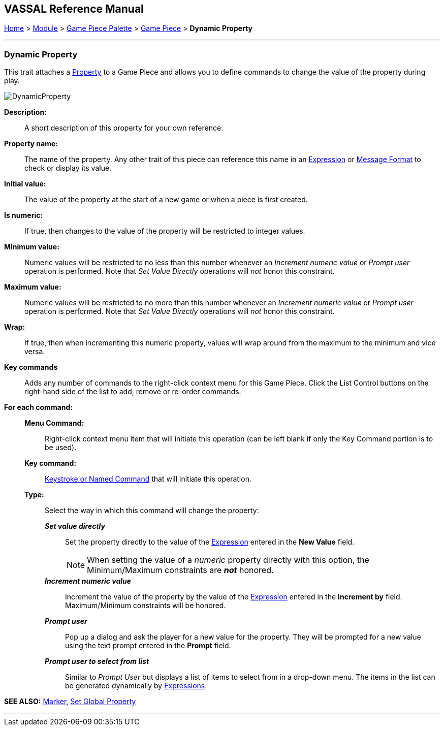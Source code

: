 == VASSAL Reference Manual
[#top]

[.small]#<<index.adoc#toc,Home>> > <<GameModule.adoc#top,Module>> > <<PieceWindow.adoc#top,Game Piece Palette>> > <<GamePiece.adoc#top,Game Piece>> > *Dynamic Property*#

'''''

=== Dynamic Property

This trait attaches a <<Properties.adoc#top,Property>> to a Game Piece and allows you to define commands to change the value of the property during play.

image:images/DynamicProperty.png[]

*Description:*:: A short description of this property for your own reference.

*Property name:*::  The name of the property.
Any other trait of this piece can reference this name in an <<Expression.adoc#top,Expression>> or <<MessageFormat.adoc#top,Message Format>> to check or display its value.

*Initial value:*::  The value of the property at the start of a new game or when a piece is first created.

*Is numeric:*::  If true, then changes to the value of the property will be restricted to integer values.

*Minimum value:*::  Numeric values will be restricted to no less than this number whenever an _Increment numeric value_ or _Prompt user_ operation is performed.
Note that _Set Value Directly_ operations will _not_ honor this constraint.

*Maximum value:*::  Numeric values will be restricted to no more than this number whenever an _Increment numeric value_ or _Prompt user_ operation is performed.
Note that _Set Value Directly_ operations will _not_ honor this constraint.

*Wrap:*::  If true, then when incrementing this numeric property, values will wrap around from the maximum to the minimum and vice versa.

*Key commands*::  Adds any number of commands to the right-click context menu for this Game Piece.
Click the List Control buttons on the right-hand side of the list to add, remove or re-order commands.

*For each command:*::

*Menu Command:*::: Right-click context menu item that will initiate this operation (can be left blank if only the Key Command portion is to be used).

*Key command:*::: <<NamedKeyCommand.adoc#top,Keystroke or Named Command>> that will initiate this operation.

*Type:*::: Select the way in which this command will change the property:

*_Set value directly_*::::  Set the property directly to the value of the <<Expression.adoc#top,Expression>> entered in the *New Value* field.
+
NOTE: When setting the value of a _numeric_ property directly with this option, the Minimum/Maximum constraints are *_not_* honored.
*_Increment numeric value_*::::  Increment the value of the property by the value of the <<Expression.adoc#top,Expression>> entered in the *Increment by* field.
Maximum/Minimum constraints will be honored.
*_Prompt user_*::::  Pop up a dialog and ask the player for a new value for the property.
They will be prompted for a new value using the text prompt entered in the *Prompt* field.
*_Prompt user to select from list_*::::  Similar to _Prompt User_ but displays a list of items to select from in a drop-down menu.
The items in the list can be generated dynamically by <<Expression.adoc#top,Expressions>>.

*SEE ALSO:*  <<PropertyMarker.adoc#top,Marker>>, <<SetGlobalProperty.adoc#top,Set Global Property>>

'''''
